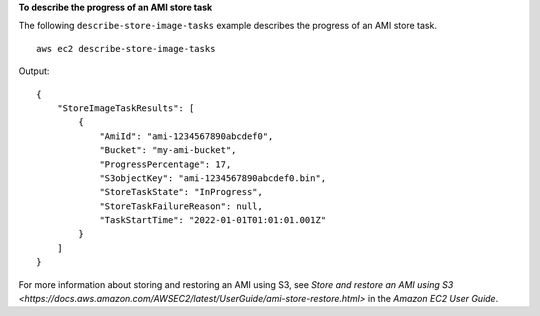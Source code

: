 **To describe the progress of an AMI store task**

The following ``describe-store-image-tasks`` example describes the progress of an AMI store task. ::

    aws ec2 describe-store-image-tasks

Output::

    {
        "StoreImageTaskResults": [
            {
                "AmiId": "ami-1234567890abcdef0",
                "Bucket": "my-ami-bucket",
                "ProgressPercentage": 17,
                "S3objectKey": "ami-1234567890abcdef0.bin",
                "StoreTaskState": "InProgress",
                "StoreTaskFailureReason": null,
                "TaskStartTime": "2022-01-01T01:01:01.001Z"
            }
        ]
    }

For more information about storing and restoring an AMI using S3, see `Store and restore an AMI using S3 <https://docs.aws.amazon.com/AWSEC2/latest/UserGuide/ami-store-restore.html>` in the *Amazon EC2 User Guide*.